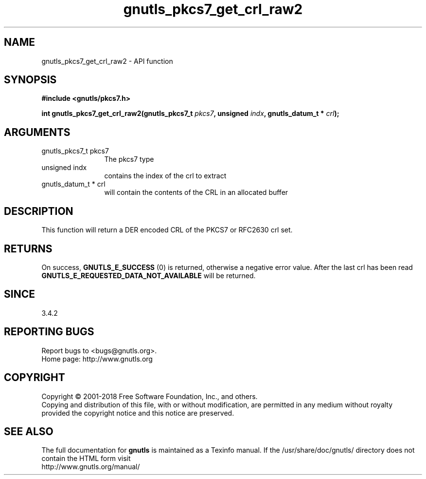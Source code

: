 .\" DO NOT MODIFY THIS FILE!  It was generated by gdoc.
.TH "gnutls_pkcs7_get_crl_raw2" 3 "3.6.5" "gnutls" "gnutls"
.SH NAME
gnutls_pkcs7_get_crl_raw2 \- API function
.SH SYNOPSIS
.B #include <gnutls/pkcs7.h>
.sp
.BI "int gnutls_pkcs7_get_crl_raw2(gnutls_pkcs7_t " pkcs7 ", unsigned " indx ", gnutls_datum_t * " crl ");"
.SH ARGUMENTS
.IP "gnutls_pkcs7_t pkcs7" 12
The pkcs7 type
.IP "unsigned indx" 12
contains the index of the crl to extract
.IP "gnutls_datum_t * crl" 12
will contain the contents of the CRL in an allocated buffer
.SH "DESCRIPTION"
This function will return a DER encoded CRL of the PKCS7 or RFC2630 crl set.
.SH "RETURNS"
On success, \fBGNUTLS_E_SUCCESS\fP (0) is returned, otherwise a
negative error value.  After the last crl has been read
\fBGNUTLS_E_REQUESTED_DATA_NOT_AVAILABLE\fP will be returned.
.SH "SINCE"
3.4.2
.SH "REPORTING BUGS"
Report bugs to <bugs@gnutls.org>.
.br
Home page: http://www.gnutls.org

.SH COPYRIGHT
Copyright \(co 2001-2018 Free Software Foundation, Inc., and others.
.br
Copying and distribution of this file, with or without modification,
are permitted in any medium without royalty provided the copyright
notice and this notice are preserved.
.SH "SEE ALSO"
The full documentation for
.B gnutls
is maintained as a Texinfo manual.
If the /usr/share/doc/gnutls/
directory does not contain the HTML form visit
.B
.IP http://www.gnutls.org/manual/
.PP
